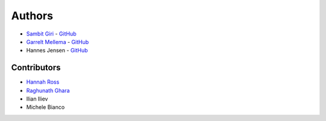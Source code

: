 =======
Authors
=======

* `Sambit Giri <https://sambit-giri.github.io/>`_ - `GitHub <https://github.com/sambit-giri>`_
* `Garrelt Mellema <https://www.su.se/english/profiles/gmell-1.184545>`_ - `GitHub <https://github.com/garrelt>`_
* Hannes Jensen - `GitHub <https://github.com/hjens>`_

Contributors
============

* `Hannah Ross <https://crd.lbl.gov/departments/computational-science/c3/c3-people/hannah-ross/>`_
* `Raghunath Ghara <https://scholar.google.com/citations?user=WmNdlCkAAAAJ&hl=en>`_
* Ilian Iliev
* Michele Bianco
